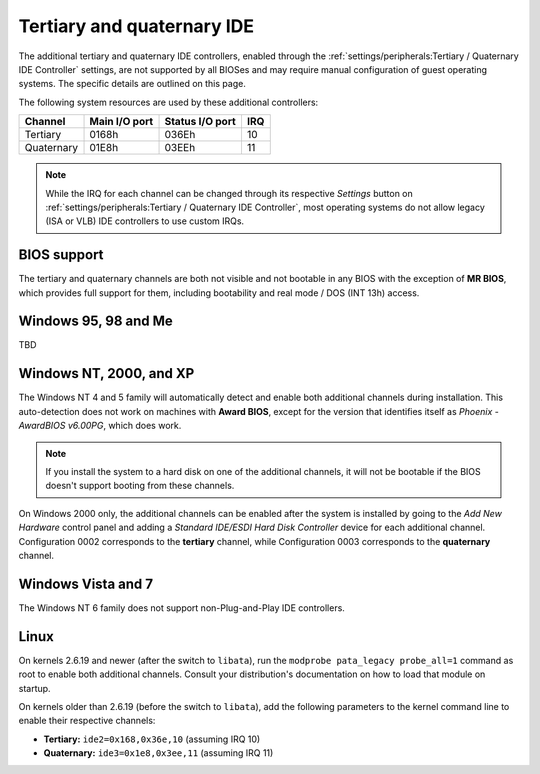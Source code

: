 Tertiary and quaternary IDE
===========================

The additional tertiary and quaternary IDE controllers, enabled through the :ref:`settings/peripherals:Tertiary / Quaternary IDE Controller` settings, are not supported by all BIOSes and may require manual configuration of guest operating systems. The specific details are outlined on this page.

The following system resources are used by these additional controllers:

+----------+-------------+---------------+---+
|Channel   |Main I/O port|Status I/O port|IRQ|
+==========+=============+===============+===+
|Tertiary  |0168h        |036Eh          |10 |
+----------+-------------+---------------+---+
|Quaternary|01E8h        |03EEh          |11 |
+----------+-------------+---------------+---+

.. note:: While the IRQ for each channel can be changed through its respective *Settings* button on :ref:`settings/peripherals:Tertiary / Quaternary IDE Controller`, most operating systems do not allow legacy (ISA or VLB) IDE controllers to use custom IRQs.

.. _bios:

BIOS support
------------

The tertiary and quaternary channels are both not visible and not bootable in any BIOS with the exception of **MR BIOS**, which provides full support for them, including bootability and real mode / DOS (INT 13h) access.

Windows 95, 98 and Me
---------------------

TBD

.. _nt:

Windows NT, 2000, and XP
------------------------

The Windows NT 4 and 5 family will automatically detect and enable both additional channels during installation. This auto-detection does not work on machines with **Award BIOS**, except for the version that identifies itself as *Phoenix - AwardBIOS v6.00PG*, which does work.

.. note:: If you install the system to a hard disk on one of the additional channels, it will not be bootable if the BIOS doesn't support booting from these channels.

On Windows 2000 only, the additional channels can be enabled after the system is installed by going to the *Add New Hardware* control panel and adding a *Standard IDE/ESDI Hard Disk Controller* device for each additional channel. Configuration 0002 corresponds to the **tertiary** channel, while Configuration 0003 corresponds to the **quaternary** channel.

Windows Vista and 7
-------------------

The Windows NT 6 family does not support non-Plug-and-Play IDE controllers.

Linux
-----
          
On kernels 2.6.19 and newer (after the switch to ``libata``), run the ``modprobe pata_legacy probe_all=1`` command as root to enable both additional channels. Consult your distribution's documentation on how to load that module on startup.

On kernels older than 2.6.19 (before the switch to ``libata``), add the following parameters to the kernel command line to enable their respective channels:

* **Tertiary:** ``ide2=0x168,0x36e,10`` (assuming IRQ 10)
* **Quaternary:** ``ide3=0x1e8,0x3ee,11`` (assuming IRQ 11)
